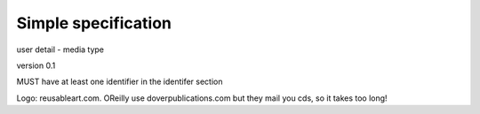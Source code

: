 ====================
Simple specification
====================





user detail - media type

version 0.1

MUST have at least one identifier in the identifer section



Logo: reusableart.com.  OReilly use doverpublications.com but they mail you cds, so it takes too long!
